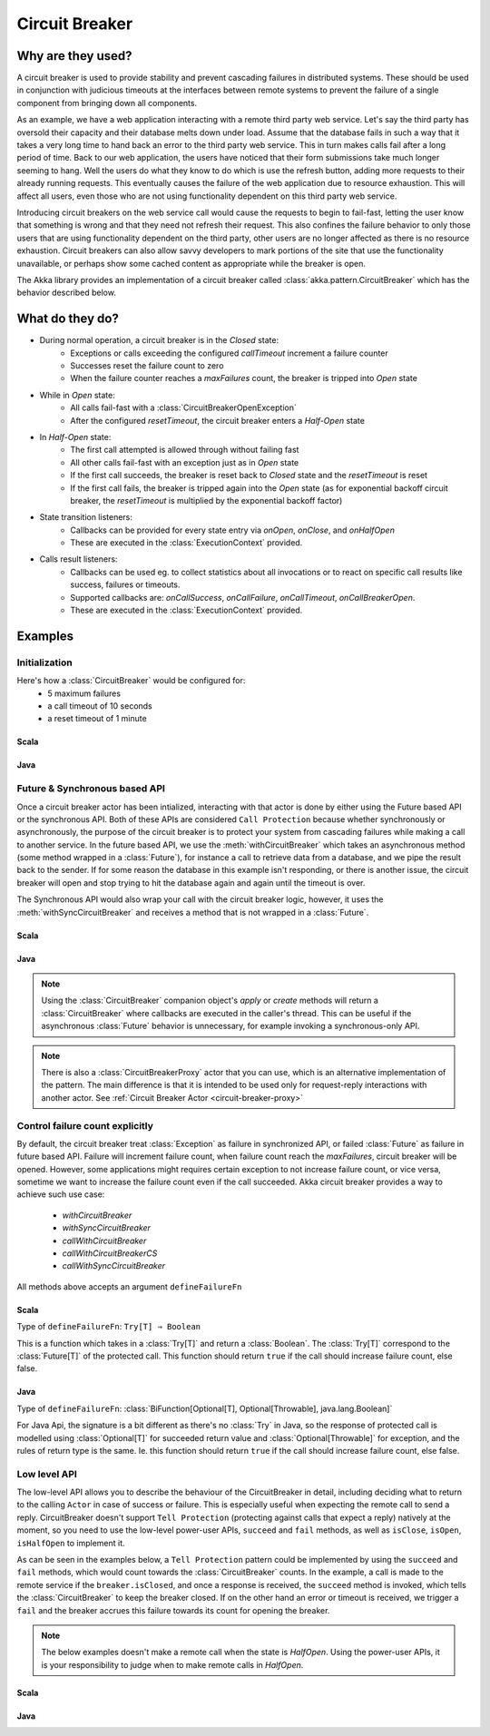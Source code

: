 .. _circuit-breaker:

###############
Circuit Breaker
###############

==================
Why are they used?
==================
A circuit breaker is used to provide stability and prevent cascading failures in distributed
systems.  These should be used in conjunction with judicious timeouts at the interfaces between
remote systems to prevent the failure of a single component from bringing down all components.

As an example, we have a web application interacting with a remote third party web service.  
Let's say the third party has oversold their capacity and their database melts down under load.  
Assume that the database fails in such a way that it takes a very long time to hand back an
error to the third party web service.  This in turn makes calls fail after a long period of 
time.  Back to our web application, the users have noticed that their form submissions take
much longer seeming to hang.  Well the users do what they know to do which is use the refresh
button, adding more requests to their already running requests.  This eventually causes the 
failure of the web application due to resource exhaustion.  This will affect all users, even
those who are not using functionality dependent on this third party web service.

Introducing circuit breakers on the web service call would cause the requests to begin to 
fail-fast, letting the user know that something is wrong and that they need not refresh 
their request.  This also confines the failure behavior to only those users that are using
functionality dependent on the third party, other users are no longer affected as there is no
resource exhaustion.  Circuit breakers can also allow savvy developers to mark portions of
the site that use the functionality unavailable, or perhaps show some cached content as 
appropriate while the breaker is open.

The Akka library provides an implementation of a circuit breaker called 
:class:`akka.pattern.CircuitBreaker` which has the behavior described below.

================
What do they do?
================
* During normal operation, a circuit breaker is in the `Closed` state:
	* Exceptions or calls exceeding the configured `callTimeout` increment a failure counter
	* Successes reset the failure count to zero 
	* When the failure counter reaches a `maxFailures` count, the breaker is tripped into `Open` state
* While in `Open` state:
	* All calls fail-fast with a :class:`CircuitBreakerOpenException`
	* After the configured `resetTimeout`, the circuit breaker enters a `Half-Open` state
* In `Half-Open` state:
	* The first call attempted is allowed through without failing fast
	* All other calls fail-fast with an exception just as in `Open` state
	* If the first call succeeds, the breaker is reset back to `Closed` state and the `resetTimeout` is reset
	* If the first call fails, the breaker is tripped again into the `Open` state (as for exponential backoff circuit breaker, the `resetTimeout` is multiplied by the exponential backoff factor)
* State transition listeners: 
	* Callbacks can be provided for every state entry via `onOpen`, `onClose`, and `onHalfOpen`
	* These are executed in the :class:`ExecutionContext` provided. 
* Calls result listeners:
    * Callbacks can be used eg. to collect statistics about all invocations or to react on specific call results like success, failures or timeouts.
    * Supported callbacks are: `onCallSuccess`, `onCallFailure`, `onCallTimeout`, `onCallBreakerOpen`.
    * These are executed in the :class:`ExecutionContext` provided.

.. image:: ../images/circuit-breaker-states.png


========
Examples
========

--------------
Initialization
--------------

Here's how a :class:`CircuitBreaker` would be configured for:
  * 5 maximum failures
  * a call timeout of 10 seconds 
  * a reset timeout of 1 minute

~~~~~
Scala
~~~~~

.. includecode:: code/docs/circuitbreaker/CircuitBreakerDocSpec.scala
   :include: imports1,circuit-breaker-initialization

~~~~
Java
~~~~

.. includecode:: code/docs/circuitbreaker/DangerousJavaActor.java
   :include: imports1,circuit-breaker-initialization

------------------------------
Future & Synchronous based API
------------------------------

Once a circuit breaker actor has been intialized, interacting with that actor is done by either using the Future based API or the synchronous API. Both of these APIs are considered ``Call Protection`` because whether synchronously or asynchronously, the purpose of the circuit breaker is to protect your system from cascading failures while making a call to another service. In the future based API, we use the :meth:`withCircuitBreaker` which takes an asynchronous method (some method wrapped in a :class:`Future`), for instance a call to retrieve data from a database, and we pipe the result back to the sender. If for some reason the database in this example isn't responding, or there is another issue, the circuit breaker will open and stop trying to hit the database again and again until the timeout is over.

The Synchronous API would also wrap your call with the circuit breaker logic, however, it uses the :meth:`withSyncCircuitBreaker` and receives a method that is not wrapped in a :class:`Future`.

~~~~~
Scala
~~~~~

.. includecode:: code/docs/circuitbreaker/CircuitBreakerDocSpec.scala
   :include: circuit-breaker-usage

~~~~
Java
~~~~

.. includecode:: code/docs/circuitbreaker/DangerousJavaActor.java
   :include: circuit-breaker-usage

.. note::

	Using the :class:`CircuitBreaker` companion object's `apply` or `create` methods
	will return a :class:`CircuitBreaker` where callbacks are executed in the caller's thread.
	This can be useful if the asynchronous :class:`Future` behavior is unnecessary, for
	example invoking a synchronous-only API.

.. note::
	
	There is also a :class:`CircuitBreakerProxy` actor that you can use, which is an alternative implementation of the pattern.
	The main difference is that it is intended to be used only for request-reply interactions with another actor. See :ref:`Circuit Breaker Actor <circuit-breaker-proxy>`

--------------------------------
Control failure count explicitly
--------------------------------

By default, the circuit breaker treat :class:`Exception` as failure in synchronized API, or failed :class:`Future` as failure in future based API.
Failure will increment failure count, when failure count reach the `maxFailures`, circuit breaker will be opened.
However, some applications might requires certain exception to not increase failure count, or vice versa,
sometime we want to increase the failure count even if the call succeeded.
Akka circuit breaker provides a way to achieve such use case:

   * `withCircuitBreaker`
   * `withSyncCircuitBreaker`

   * `callWithCircuitBreaker`
   * `callWithCircuitBreakerCS`
   * `callWithSyncCircuitBreaker`

All methods above accepts an argument ``defineFailureFn``

~~~~~
Scala
~~~~~

Type of ``defineFailureFn``: ``Try[T] ⇒ Boolean``

This is a function which takes in a :class:`Try[T]` and return a :class:`Boolean`. The :class:`Try[T]` correspond to the :class:`Future[T]` of the protected call. This function should return ``true`` if the call should increase failure count, else false.

.. includecode:: code/docs/circuitbreaker/CircuitBreakerDocSpec.scala
   :include: even-no-as-failure

~~~~
Java
~~~~

Type of ``defineFailureFn``:  :class:`BiFunction[Optional[T], Optional[Throwable], java.lang.Boolean]`

For Java Api, the signature is a bit different as there's no :class:`Try` in Java, so the response of protected call is modelled using :class:`Optional[T]` for succeeded return value and :class:`Optional[Throwable]` for exception, and the rules of return type is the same.
Ie. this function should return ``true`` if the call should increase failure count, else false.

.. includecode:: code/docs/circuitbreaker/EvenNoFailureJavaExample.java
   :include: even-no-as-failure

-------------
Low level API
-------------

The low-level API allows you to describe the behaviour of the CircuitBreaker in detail, including deciding what to return to the calling ``Actor`` in case of success or failure. This is especially useful when expecting the remote call to send a reply. CircuitBreaker doesn't support ``Tell Protection`` (protecting against calls that expect a reply) natively at the moment, so you need to use the low-level power-user APIs, ``succeed``  and  ``fail`` methods, as well as ``isClose``, ``isOpen``, ``isHalfOpen`` to implement it.	

As can be seen in the examples below, a ``Tell Protection`` pattern could be implemented by using the ``succeed`` and ``fail`` methods, which would count towards the :class:`CircuitBreaker` counts. In the example, a call is made to the remote service if the ``breaker.isClosed``, and once a response is received, the ``succeed`` method is invoked, which tells the :class:`CircuitBreaker` to keep the breaker closed. If on the other hand an error or timeout is received, we trigger a ``fail`` and the breaker accrues this failure towards its count for opening the breaker.

.. note::

	The below examples doesn't make a remote call when the state is `HalfOpen`. Using the power-user APIs, it is your responsibility to judge when to make remote calls in `HalfOpen`.


~~~~~~
Scala
~~~~~~

.. includecode:: code/docs/circuitbreaker/CircuitBreakerDocSpec.scala
   :include: circuit-breaker-tell-pattern


~~~~
Java
~~~~

.. includecode:: code/docs/circuitbreaker/TellPatternJavaActor.java
   :include: circuit-breaker-tell-pattern

